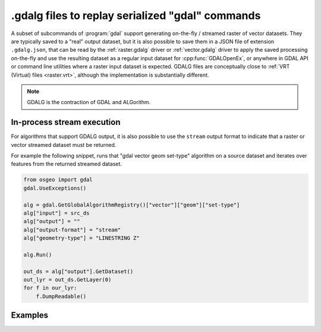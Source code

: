 .. _gdal_cli_gdalg:

================================================================================
.gdalg files to replay serialized "gdal" commands
================================================================================

A subset of subcommands of :program:`gdal` support generating
on-the-fly / streamed raster of vector datasets. They are typically saved to
a "real" output dataset, but it is also possible to save them in a JSON file
of extension ``.gdalg.json``, that can be read by the :ref:`raster.gdalg` driver or
:ref:`vector.gdalg` driver to apply the saved processing on-the-fly and use
the resulting dataset as a regular input dataset for :cpp:func:`GDALOpenEx`,
or anywhere in GDAL API or command line utilities where a raster input dataset
is expected. GDALG files are conceptually close to :ref:`VRT (Virtual) files <raster.vrt>`,
although the implementation is substantially different.

.. note:: GDALG is the contraction of GDAL and ALGorithm.

In-process stream execution
---------------------------

For algorithms that support GDALG output, it is also possible to use the
``stream`` output format to indicate that a raster or vector streamed dataset
must be returned.

For example the following snippet, runs that "gdal vector geom set-type"
algorithm on a source dataset and iterates over features from the returned
streamed dataset.

.. code-block:: python

    from osgeo import gdal
    gdal.UseExceptions()

    alg = gdal.GetGlobalAlgorithmRegistry()["vector"]["geom"]["set-type"]
    alg["input"] = src_ds
    alg["output"] = ""
    alg["output-format"] = "stream"
    alg["geometry-type"] = "LINESTRING Z"

    alg.Run()

    out_ds = alg["output"].GetDataset()
    out_lyr = out_ds.GetLayer(0)
    for f in our_lyr:
        f.DumpReadable()


Examples
--------

.. example::
   :title: Serialize the command of a reprojection of a GeoPackage file in a GDALG file, and later read it

   .. code-block:: bash

        $ gdal vector pipeline --progress ! read in.gpkg ! reproject --dst-crs=EPSG:32632 ! write in_epsg_32632.gdalg.json --overwrite
        $ gdal vector info in_epsg_32632.gdalg.json

    The content of :file:`in_epsg_32632.gdalg.json` is:

    .. code-block:: json

        {
            "type": "gdal_streamed_alg",
            "command_line": "gdal vector pipeline ! read in.gpkg ! reproject --dst-crs=EPSG:32632"
        }
